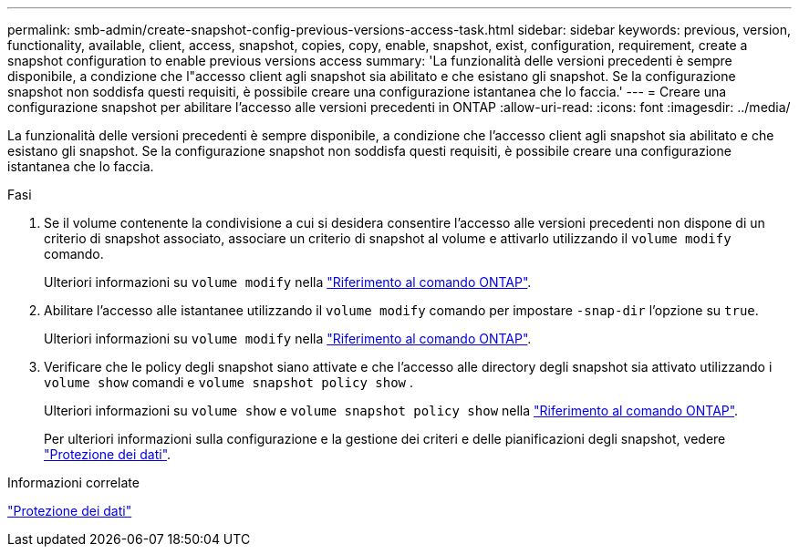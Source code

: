---
permalink: smb-admin/create-snapshot-config-previous-versions-access-task.html 
sidebar: sidebar 
keywords: previous, version, functionality, available, client, access, snapshot, copies, copy, enable, snapshot, exist, configuration, requirement, create a snapshot configuration to enable previous versions access 
summary: 'La funzionalità delle versioni precedenti è sempre disponibile, a condizione che l"accesso client agli snapshot sia abilitato e che esistano gli snapshot. Se la configurazione snapshot non soddisfa questi requisiti, è possibile creare una configurazione istantanea che lo faccia.' 
---
= Creare una configurazione snapshot per abilitare l'accesso alle versioni precedenti in ONTAP
:allow-uri-read: 
:icons: font
:imagesdir: ../media/


[role="lead"]
La funzionalità delle versioni precedenti è sempre disponibile, a condizione che l'accesso client agli snapshot sia abilitato e che esistano gli snapshot. Se la configurazione snapshot non soddisfa questi requisiti, è possibile creare una configurazione istantanea che lo faccia.

.Fasi
. Se il volume contenente la condivisione a cui si desidera consentire l'accesso alle versioni precedenti non dispone di un criterio di snapshot associato, associare un criterio di snapshot al volume e attivarlo utilizzando il `volume modify` comando.
+
Ulteriori informazioni su `volume modify` nella link:https://docs.netapp.com/us-en/ontap-cli/volume-modify.html["Riferimento al comando ONTAP"^].

. Abilitare l'accesso alle istantanee utilizzando il `volume modify` comando per impostare `-snap-dir` l'opzione su `true`.
+
Ulteriori informazioni su `volume modify` nella link:https://docs.netapp.com/us-en/ontap-cli/volume-modify.html["Riferimento al comando ONTAP"^].

. Verificare che le policy degli snapshot siano attivate e che l'accesso alle directory degli snapshot sia attivato utilizzando i `volume show` comandi e `volume snapshot policy show` .
+
Ulteriori informazioni su `volume show` e `volume snapshot policy show` nella link:https://docs.netapp.com/us-en/ontap-cli/search.html?q=volume+show["Riferimento al comando ONTAP"^].

+
Per ulteriori informazioni sulla configurazione e la gestione dei criteri e delle pianificazioni degli snapshot, vedere link:../data-protection/index.html["Protezione dei dati"].



.Informazioni correlate
link:../data-protection/index.html["Protezione dei dati"]
